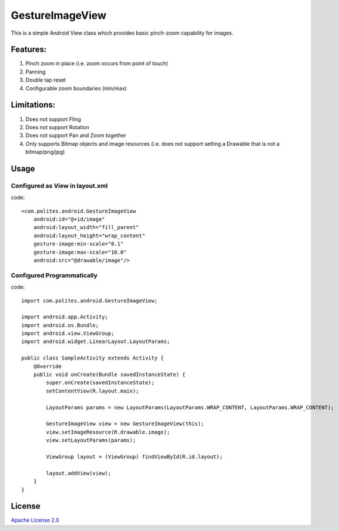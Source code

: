 GestureImageView
================

This is a simple Android View class which provides basic pinch-zoom capability for images.

Features:
~~~~~~~~~
1. Pinch zoom in place (i.e. zoom occurs from point of touch)
2. Panning
3. Double tap reset
4. Configurable zoom boundaries (min/max)

Limitations:
~~~~~~~~~~~~
1. Does not support Fling
2. Does not support Rotation
3. Does not support Pan and Zoom together
4. Only supports Bitmap objects and image resources (i.e. does not support setting a Drawable that is not a bitmap/png/jpg)

Usage
~~~~~

Configured as View in layout.xml
--------------------------------
code::

    <com.polites.android.GestureImageView
        android:id="@+id/image"
        android:layout_width="fill_parent"
    	android:layout_height="wrap_content" 
    	gesture-image:min-scale="0.1"
    	gesture-image:max-scale="10.0"
    	android:src="@drawable/image"/>
    	
    	
Configured Programmatically
---------------------------
code::    	

	import com.polites.android.GestureImageView;
	
	import android.app.Activity;
	import android.os.Bundle;
	import android.view.ViewGroup;
	import android.widget.LinearLayout.LayoutParams;
	
	public class SampleActivity extends Activity {
	    @Override
	    public void onCreate(Bundle savedInstanceState) {
	        super.onCreate(savedInstanceState);
	        setContentView(R.layout.main);
	        
	        LayoutParams params = new LayoutParams(LayoutParams.WRAP_CONTENT, LayoutParams.WRAP_CONTENT);
	        
	        GestureImageView view = new GestureImageView(this);
	        view.setImageResource(R.drawable.image);
	        view.setLayoutParams(params);
	        
	        ViewGroup layout = (ViewGroup) findViewById(R.id.layout);
	
	        layout.addView(view);
	    }
	}
	
License
~~~~~~~
`Apache License 2.0 <http://www.apache.org/licenses/LICENSE-2.0>`_